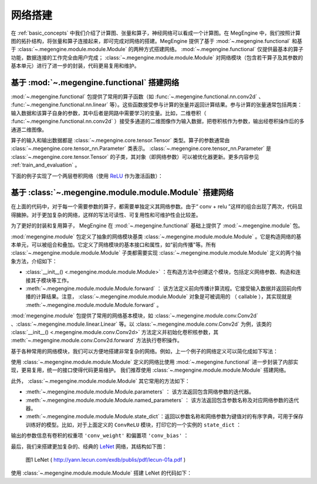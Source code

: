.. _network_build:

网络搭建
==============================

在 :ref:`basic_concepts` 中我们介绍了计算图、张量和算子，神经网络可以看成一个计算图。在 MegEngine 中，我们按照计算图的拓扑结构，将张量和算子连接起来，即可完成对网络的搭建。MegEngine 提供了基于 :mod:`~.megengine.functional` 和基于 :class:`~.megengine.module.module.Module` 的两种方式搭建网络。 :mod:`~.megengine.functional` 仅提供最基本的算子功能，数据连接的工作完全由用户完成； :class:`~.megengine.module.module.Module` 对网络模块（包含若干算子及其参数的基本单元）进行了进一步的封装，代码更易复用和维护。


基于 :mod:`~.megengine.functional` 搭建网络
--------------------------------------------------

:mod:`~.megengine.functional` 包提供了常用的算子函数（如 :func:`~.megengine.functional.nn.conv2d` 、 :func:`~.megengine.functional.nn.linear` 等）。这些函数接受参与计算的张量并返回计算结果。参与计算的张量通常包括两类：输入数据和该算子自身的参数，其中后者是网路中需要学习的变量。比如，二维卷积（ :func:`~.megengine.functional.nn.conv2d` ）接受多通道的二维图像作为输入数据，把卷积核作为参数，输出经卷积操作后的多通道二维图像。

算子的输入和输出数据都是 :class:`~.megengine.core.tensor.Tensor` 类型。算子的参数通常由 :class:`~.megengine.core.tensor_nn.Parameter` 类表示。 :class:`~.megengine.core.tensor_nn.Parameter` 是 :class:`~.megengine.core.tensor.Tensor` 的子类，其对象（即网络参数）可以被优化器更新。更多内容参见 :ref:`train_and_evaluation` 。

下面的例子实现了一个两层卷积网络（使用 `ReLU <https://en.wikipedia.org/wiki/Rectifier_(neural_networks)>`_ 作为激活函数）：

.. testcode::

    import megengine as mge
    import megengine.functional as F
    import numpy as np

    def two_layer_conv(x):
        # (8, 3, 3, 3) 代表（输出信道数，输入信道数，卷积核高度，卷积核宽度）
        conv_weight = mge.Parameter(np.random.randn(8, 3, 3, 3).astype(np.float32))
        # 对于 8 个卷积核，提供 8 个 bias
        conv_bias = mge.Parameter(np.zeros((1, 8, 1, 1), dtype=np.float32))
        x = F.conv2d(x, conv_weight, conv_bias)
        x = F.relu(x)
        conv_weight = mge.Parameter(np.random.randn(16, 8, 3, 3).astype(np.float32))
        conv_bias = mge.Parameter(np.zeros((1, 16, 1, 1), dtype=np.float32))
        x = F.conv2d(x, conv_weight, conv_bias)
        x = F.relu(x)
        return x

    # 输入形状为 (2, 3, 32, 32) 的张量
    x = mge.tensor(np.random.randn(2, 3, 32, 32).astype(np.float32))
    out = two_layer_conv(x)
    print(out.shape)  # 输出： (2, 16, 28, 28)


基于 :class:`~.megengine.module.module.Module` 搭建网络
-------------------------------------------------------

在上面的代码中，对于每一个需要参数的算子，都需要单独定义其网络参数。由于“ conv + relu ”这样的组合出现了两次，代码显得臃肿。对于更加复杂的网络，这样的写法可读性、可复用性和可维护性会比较差。

为了更好的封装和复用算子， MegEngine 在 :mod:`~.megengine.functional` 基础上提供了 :mod:`~.megengine.module` 包。

:mod:`megengine.module` 包定义了抽象的网络模块基类 :class:`~.megengine.module.module.Module` 。它是构造网络的基本单元，可以被组合和叠加。它定义了网络模块的基本接口和属性，如“前向传播"等。所有 :class:`~.megengine.module.module.Module` 子类都需要实现 :class:`~.megengine.module.module.Module` 定义的两个抽象方法，介绍如下：

* :class:`__init__() <.megengine.module.module.Module>` ：在构造方法中创建这个模块，包括定义网络参数、构造和连接其子模块等工作。

* :meth:`~.megengine.module.module.Module.forward` ： 该方法定义前向传播计算流程。它接受输入数据并返回前向传播的计算结果。注意， :class:`~.megengine.module.module.Module` 对象是可被调用的 （ callable ），其实现就是 :meth:`~.megengine.module.module.Module.forward` 。

:mod:`megengine.module` 包提供了常用的网络基本模块，如 :class:`~.megengine.module.conv.Conv2d` 、:class:`~.megengine.module.linear.Linear` 等。以 :class:`~.megengine.module.conv.Conv2d` 为例，该类的 :class:`__init__() <.megengine.module.conv.Conv2d>` 方法定义并初始化卷积核参数，其 :meth:`~.megengine.module.conv.Conv2d.forward` 方法执行卷积操作。

基于各种常用的网络模块，我们可以方便地搭建非常复杂的网络。例如，上一个例子的网络定义可以简化成如下写法：

.. testcode::

    import megengine.module as M

    # 为了演示，我们在这里定义了一个简单的卷积模块。注意： MegEngine 已经提供了更为通用的 Conv2d 模块。
    class ConvReLU(M.Module):
        def __init__(self, in_channels, out_channels):
            # 先调用父类的初始化
            super().__init__()

            # 定义卷积权重和 bias ，作为模块参数
            self.conv_weight = mge.Parameter(np.random.randn(out_channels, in_channels, 3, 3).astype(np.float32))
            self.conv_bias = mge.Parameter(np.zeros((1, out_channels, 1, 1), dtype=np.float32))
            # 将激活函数 ReLU 作为子模块
            self.relu = M.ReLU()

        def forward(self, x):
            x = F.conv2d(x, self.conv_weight, self.conv_bias)
            x = self.relu(x)
            return x


    # 基于 ConvReLU ，定义一个两层卷积网络
    class TwoLayerConv(M.Module):
        def __init__(self):
            super().__init__()
            self.conv_relu1 = ConvReLU(3, 8)
            self.conv_relu2 = ConvReLU(8, 16)

        def forward(self, x):
            x = self.conv_relu1(x)
            x = self.conv_relu2(x)
            return x

    # 输入形状为 (2, 3, 32, 32) 的张量
    x = mge.tensor(np.random.randn(2, 3, 32, 32).astype(np.float32))
    two_layer_conv_module = TwoLayerConv()
    out = two_layer_conv_module(x)
    print(out.shape)  # 输出： (2, 16, 28, 28)

使用 :class:`~.megengine.module.module.Module` 定义的网络比使用 :mod:`~.megengine.functional` 进一步封装了内部实现，更易复用，统一的接口使得代码更易维护。 我们推荐使用 :class:`~.megengine.module.module.Module` 搭建网络。

此外， :class:`~.megengine.module.module.Module` 其它常用的方法如下：

* :meth:`~.megengine.module.module.Module.parameters` ： 该方法返回包含网络参数的迭代器。

* :meth:`~.megengine.module.module.Module.named_parameters` ： 该方法返回包含参数名称及对应网络参数的迭代器。

* :meth:`~.megengine.module.module.Module.state_dict`：返回以参数名称和网络参数为键值对的有序字典，可用于保存训练好的模型。比如，对于上面定义的 ``ConvReLU`` 模块，打印它的一个实例的 ``state_dict`` ：

.. testcode::

    conv_relu = ConvReLU(2, 3)
    print(conv_relu.state_dict())

输出的参数信息有卷积的权重项 ``'conv_weight'`` 和偏置项 ``'conv_bias'`` ：

.. testoutput::

    OrderedDict([('conv_bias', array([[[[0.]],

            [[0.]],

            [[0.]]]], dtype=float32)), ('conv_weight', array([[[[-0.53457755,  0.2799128 , -0.6624546 ],
            [-0.9222688 ,  1.2226251 , -0.5591961 ],
            [-0.45538583, -0.95166504,  1.1570141 ]],

            [[-0.89926094,  0.09956062, -0.7329557 ],
            [-0.67284465,  0.34817234,  0.6731445 ],
            [ 0.61970276,  1.8007269 ,  1.6130987 ]]],


        [[[ 1.7108068 , -1.7188625 , -0.52539474],
            [-0.04049037,  0.03099988, -1.4271212 ],
            [-0.9138133 ,  0.3976046 , -1.1582668 ]],

            [[-1.2193677 ,  0.24107741, -0.50833786],
            [ 0.9088649 , -0.2747458 , -0.1261102 ],
            [ 0.00594431,  0.65737075,  1.5280651 ]]],


        [[[ 0.24874896, -1.3824748 ,  2.2161844 ],
            [-0.6629168 ,  1.0220655 , -0.53007567],
            [ 0.37829646,  1.1993718 ,  1.0667052 ]],

            [[-0.66264534, -0.6392335 , -0.41280702],
            [ 1.7417566 ,  0.75295806, -0.4228349 ],
            [-0.94973356,  2.4136777 , -0.06665667]]]], dtype=float32))])

最后，我们来搭建更加复杂的、经典的 `LeNet <http://yann.lecun.com/exdb/publis/pdf/lecun-01a.pdf>`_ 网络，其结构如下图：

.. figure::
    ./fig/lenet.jpg
    :scale: 60%

    图1 LeNet ( http://yann.lecun.com/exdb/publis/pdf/lecun-01a.pdf )

使用 :class:`~.megengine.module.module.Module` 搭建 LeNet 的代码如下：

.. testcode::

    class LeNet(M.Module):
        def __init__(self):
            super(LeNet, self).__init__()
            # 单信道图片, 两层  5x5 卷积 + ReLU + 池化
            self.conv1 = M.Conv2d(1, 6, 5)
            self.relu1 = M.ReLU()
            self.pool1 = M.MaxPool2d(2, 2)
            self.conv2 = M.Conv2d(6, 16, 5)
            self.relu2 = M.ReLU()
            self.pool2 = M.MaxPool2d(2, 2)
            # 两层全连接 + ReLU
            self.fc1 = M.Linear(16 * 5 * 5, 120)
            self.relu3 = M.ReLU()
            self.fc2 = M.Linear(120, 84)
            self.relu4 = M.ReLU()
            # 分类器
            self.classifier = M.Linear(84, 10)

        def forward(self, x):
            x = self.pool1(self.relu1(self.conv1(x)))
            x = self.pool2(self.relu2(self.conv2(x)))
            # F.flatten 将原本形状为 (N, C, H, W) 的张量x从第一个维度（即C）开始拉平成一个维度，
            # 得到的新张量形状为 (N, C*H*W) 。 等价于 reshape 操作： x = x.reshape(x.shape[0], -1)
            x = F.flatten(x, 1)
            x = self.relu3(self.fc1(x))
            x = self.relu4(self.fc2(x))
            x = self.classifier(x)
            return x


    # 输入形状为 (2, 1, 32, 32) 的张量
    x = mge.tensor(np.random.randn(2, 1, 32, 32).astype(np.float32))
    le_net = LeNet()
    # 调用网络，即执行 le_net 的 forward 成员方法，返回网络处理结果
    out = le_net(x)
    print(out.shape)  # 输出： (2, 10)
